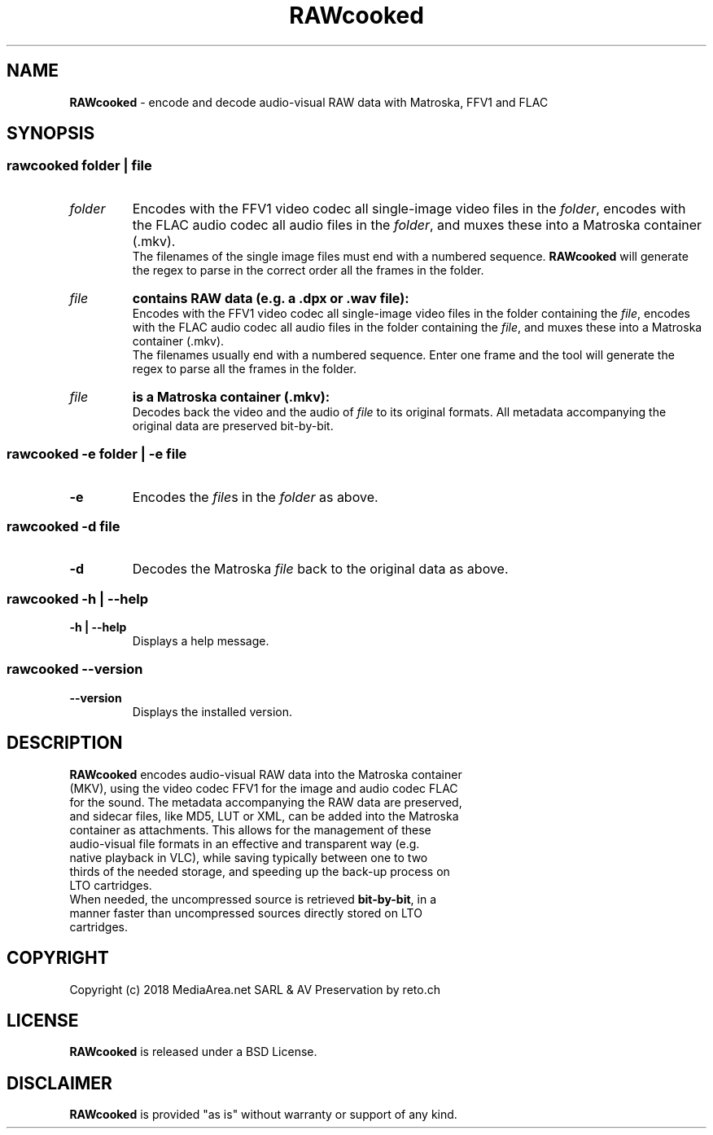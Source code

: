 .TH "RAWcooked" "1" "https://mediaarea\.net/RAWcooked" "2018\-05\-14" "Bit\-by\-bit fidelity"
.SH NAME
\fBRAWcooked\fR \- encode and decode audio\-visual RAW data with Matroska, FFV1 and FLAC
.SH SYNOPSIS
.
.SS
\fBrawcooked \fIfolder\fR | \fIfile
.TP
.I folder
Encodes with the FFV1 video codec all single\-image video files in the \fIfolder\fR, encodes with the FLAC audio codec all audio files in the \fIfolder\fR, and muxes these into a Matroska container (\.mkv)\.
.br
The filenames of the single image files must end with a numbered sequence\. \fBRAWcooked\fR will generate the regex to parse in the correct order all the frames in the folder\.
.TP
.I file
.B contains RAW data (e\.g\. a \.dpx or \.wav file):
.br
Encodes with the FFV1 video codec all single\-image video files in the folder containing the \fIfile\fR, encodes with the FLAC audio codec all audio files in the folder containing the \fIfile\fR, and muxes these into a Matroska container (\.mkv)\.
.br
The filenames usually end with a numbered sequence\. Enter one frame and the tool will generate the regex to parse all the frames in the folder\.
.TP
.I file
.B is a Matroska container (\.mkv):
.br
Decodes back the video and the audio of \fIfile\fR to its original formats\. All metadata accompanying the original data are preserved bit\-by\-bit\.
.
.SS
\fBrawcooked \-e \fIfolder\fR | \fB\-e \fIfile
.TP
.B \-e
Encodes the \fIfile\fRs in the \fIfolder\fR as above\.
.
.SS
\fBrawcooked \-d \fIfile
.TP
.B \-d
Decodes the Matroska \fIfile\fR back to the original data as above\.
.
.SS
\fBrawcooked \-h | \-\-help
.TP
.B \-h | \-\-help
Displays a help message\.
.
.SS
\fBrawcooked \-\-version
.TP
.B \-\-version
Displays the installed version\.
.SH DESCRIPTION
.TP
\fBRAWcooked\fR encodes audio\-visual RAW data into the Matroska container (MKV), using the video codec FFV1 for the image and audio codec FLAC for the sound\. The metadata accompanying the RAW data are preserved, and sidecar files, like MD5, LUT or XML, can be added into the Matroska container as attachments\. This allows for the management of these audio\-visual file formats in an effective and transparent way (e\.g\. native playback in VLC), while saving typically between one to two thirds of the needed storage, and speeding up the back\-up process on LTO cartridges\.
.TP
When needed, the uncompressed source is retrieved \fBbit\-by\-bit\fR, in a manner faster than uncompressed sources directly stored on LTO cartridges\.
.
.SH COPYRIGHT
Copyright (c) 2018 MediaArea\.net SARL & AV Preservation by reto\.ch
.SH LICENSE
\fBRAWcooked\fR is released under a BSD License\.
.SH DISCLAIMER
\fBRAWcooked\fR is provided "as is" without warranty or support of any kind\.
